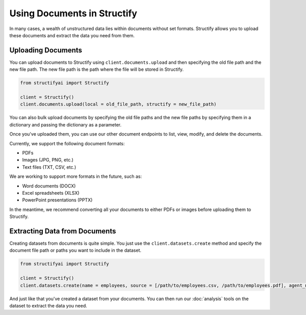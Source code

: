 Using Documents in Structify
============================
In many cases, a wealth of unstructured data lies within documents without set formats. Structify allows you to upload these documents and extract the data you need from them.

Uploading Documents
---------------------
You can upload documents to Structify using ``client.documents.upload`` and then specifying the old file path and the new file path. The new file path is the path where the file will be stored in Structify.

.. code-block:: python

    from structifyai import Structify

    client = Structify()
    client.documents.upload(local = old_file_path, structify = new_file_path)

You can also bulk upload documents by specifying the old file paths and the new file paths by specifying them in a dictionary and passing the dictionary as a parameter.

Once you've uploaded them, you can use our other document endpoints to list, view, modify, and delete the documents.

Currently, we support the following document formats:

- PDFs
- Images (JPG, PNG, etc.)
- Text files (TXT, CSV, etc.)

We are working to support more formats in the future, such as:

- Word documents (DOCX)
- Excel spreadsheets (XLSX)
- PowerPoint presentations (PPTX)

In the meantime, we recommend converting all your documents to either PDFs or images before uploading them to Structify.

.. 
    .. autofunction:: structifyai.operations.DocumentsOperations.delete
        :no-index:
    .. autofunction:: structifyai.operations.DocumentsOperations.download
        :no-index:
    .. autofunction:: structifyai.operations.DocumentsOperations.list
        :no-index:
    .. autofunction:: structifyai.operations.DocumentsOperations.upload
        :no-index:

.. _Structuring Documents:

Extracting Data from Documents
-------------------------------
Creating datasets from documents is quite simple. You just use the ``client.datasets.create`` method and specify the document file path or paths you want to include in the dataset.

.. code-block:: python

    from structifyai import Structify

    client = Structify()
    client.datasets.create(name = employees, source = [/path/to/employees.csv, /path/to/employees.pdf], agent_number = 1)

And just like that you've created a dataset from your documents. You can then run our :doc:`analysis` tools on the dataset to extract the data you need.